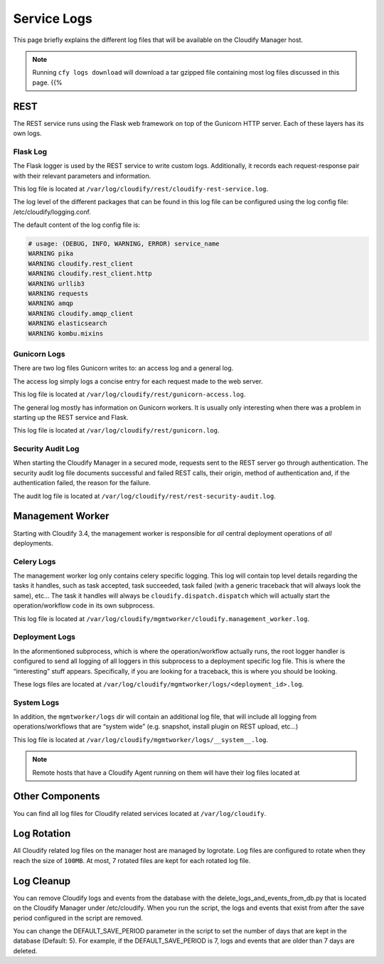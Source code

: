 Service Logs
%%%%%%%%%%%%

This page briefly explains the different log files that will be
available on the Cloudify Manager host.

.. note::
    :class: summary

    Running ``cfy logs download`` will download    a tar gzipped file containing most log files discussed in this page. {{%

REST
----

The REST service runs using the Flask web framework on top of the
Gunicorn HTTP server. Each of these layers has its own logs.

Flask Log
~~~~~~~~~

The Flask logger is used by the REST service to write custom logs.
Additionally, it records each request-response pair with their relevant
parameters and information.

This log file is located at
``/var/log/cloudify/rest/cloudify-rest-service.log``.

The log level of the different packages that can be found in this log
file can be configured using the log config file:
/etc/cloudify/logging.conf.

The default content of the log config file is:

.. code:: bash

    # usage: (DEBUG, INFO, WARNING, ERROR) service_name
    WARNING pika
    WARNING cloudify.rest_client
    WARNING cloudify.rest_client.http
    WARNING urllib3
    WARNING requests
    WARNING amqp
    WARNING cloudify.amqp_client
    WARNING elasticsearch
    WARNING kombu.mixins

Gunicorn Logs
~~~~~~~~~~~~~

There are two log files Gunicorn writes to: an access log and a general
log.

The access log simply logs a concise entry for each request made to the
web server.

This log file is located at
``/var/log/cloudify/rest/gunicorn-access.log``.

The general log mostly has information on Gunicorn workers. It is
usually only interesting when there was a problem in starting up the
REST service and Flask.

This log file is located at ``/var/log/cloudify/rest/gunicorn.log``.

Security Audit Log
~~~~~~~~~~~~~~~~~~

When starting the Cloudify Manager in a secured mode, requests sent to
the REST server go through authentication. The security audit log file
documents successful and failed REST calls, their origin, method of
authentication and, if the authentication failed, the reason for the
failure.

The audit log file is located at
``/var/log/cloudify/rest/rest-security-audit.log``.

Management Worker
-----------------

Starting with Cloudify 3.4, the management worker is responsible for
*all* central deployment operations of *all* deployments.

Celery Logs
~~~~~~~~~~~

The management worker log only contains celery specific logging. This
log will contain top level details regarding the tasks it handles, such
as task accepted, task succeeded, task failed (with a generic traceback
that will always look the same), etc… The task it handles will always be
``cloudify.dispatch.dispatch`` which will actually start the
operation/workflow code in its own subprocess.

This log file is located at
``/var/log/cloudify/mgmtworker/cloudify.management_worker.log``.

Deployment Logs
~~~~~~~~~~~~~~~

In the aformentioned subprocess, which is where the operation/workflow
actually runs, the root logger handler is configured to send all logging
of all loggers in this subprocess to a deployment specific log file.
This is where the “interesting” stuff appears. Specifically, if you are
looking for a traceback, this is where you should be looking.

These logs files are located at
``/var/log/cloudify/mgmtworker/logs/<deployment_id>.log``.

System Logs
~~~~~~~~~~~

In addition, the ``mgmtworker/logs`` dir will contain an additional log
file, that will include all logging from operations/workflows that are
“system wide” (e.g. snapshot, install plugin on REST upload, etc…)

This log file is located at
``/var/log/cloudify/mgmtworker/logs/__system__.log``.

.. note::
    :class: summary

    Remote hosts that have a Cloudify Agent    running on them will have their log files located at

Other Components
----------------

You can find all log files for Cloudify related services located at
``/var/log/cloudify``.

Log Rotation
------------

All Cloudify related log files on the manager host are managed by
logrotate. Log files are configured to rotate when they reach the size
of ``100MB``. At most, 7 rotated files are kept for each rotated log
file.

Log Cleanup
-----------

You can remove Cloudify logs and events from the database with the
delete_logs_and_events_from_db.py that is located on the Cloudify
Manager under /etc/cloudify. When you run the script, the logs and
events that exist from after the save period configured in the script
are removed.

You can change the DEFAULT_SAVE_PERIOD parameter in the script to set
the number of days that are kept in the database (Default: 5). For
example, if the DEFAULT_SAVE_PERIOD is 7, logs and events that are older
than 7 days are deleted.
